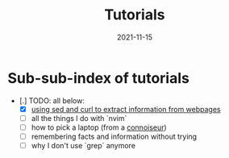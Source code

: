 #+title: Tutorials
#+date: 2021-11-15
* Sub-sub-index of tutorials

- [.] TODO: all below:
  - [X] [[/articles/tutorials/scraping/][using sed and curl to extract information from webpages]]
  - [ ] all the things I do with `nvim`
  - [ ] how to pick a laptop (from a _connoiseur_)
  - [ ] remembering facts and information without trying
  - [ ] why I don't use `grep` anymore
